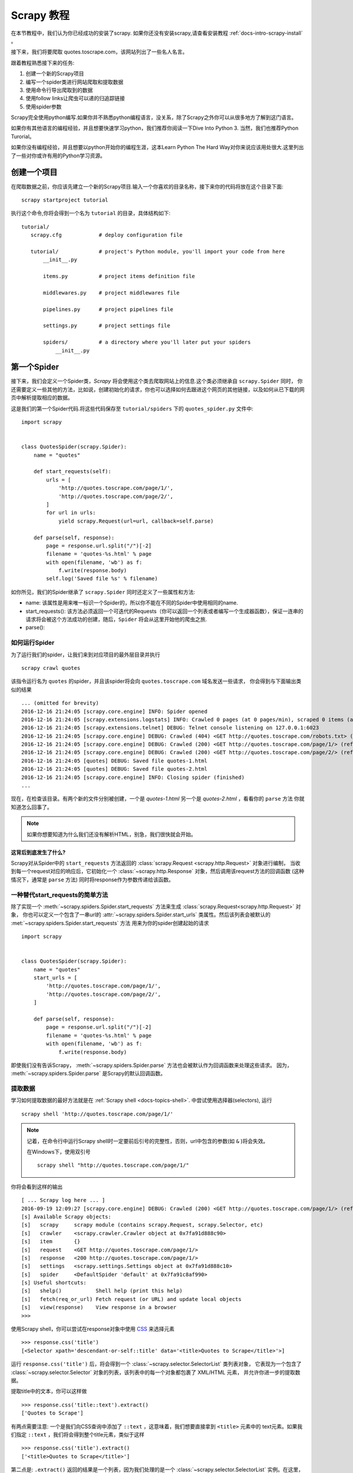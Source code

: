 .. _docs-intro-scrapy-tutorial:

===========
Scrapy 教程
===========

在本节教程中，我们认为你已经成功的安装了scrapy. 如果你还没有安装scrapy,请查看安装教程 :ref:`docs-intro-scrapy-install` 。

接下来，我们将要爬取 quotes.toscrape.com，该网站列出了一些名人名言。

跟着教程熟悉接下来的任务:

1. 创建一个新的Scrapy项目
2. 编写一个spider类进行网站爬取和提取数据
3. 使用命令行导出爬取到的数据
4. 使用follow links让爬虫可以递的归追踪链接
5. 使用spider参数

Scrapy完全使用python编写.如果你并不熟悉python编程语言，没关系，除了Scrapy之外你可以从很多地方了解到这门语言。

如果你有其他语言的编程经验，并且想要快速学习python，我们推荐你阅读一下Dive Into Python 3. 当然，我们也推荐Python Turorial。

如果你没有编程经验，并且想要以python开始你的编程生涯，这本Learn Python The Hard Way对你来说应该用处很大.这里列出了一些对你或许有用的Python学习资源。


创建一个项目
====================

在爬取数据之前，你应该先建立一个新的Scrapy项目.输入一个你喜欢的目录名称，接下来你的代码将放在这个目录下面::

    scrapy startproject tutorial

执行这个命令,你将会得到一个名为 ``tutorial`` 的目录，具体结构如下::

     tutorial/
        scrapy.cfg            # deploy configuration file

        tutorial/             # project's Python module, you'll import your code from here
            __init__.py

            items.py          # project items definition file
            
            middlewares.py    # project middlewares file

            pipelines.py      # project pipelines file

            settings.py       # project settings file

            spiders/          # a directory where you'll later put your spiders
                __init__.py


第一个Spider
====================

接下来，我们会定义一个Spider类，`Scrapy` 将会使用这个类去爬取网站上的信息.这个类必须继承自 ``scrapy.Spider`` 同时，
你还需要定义一些其他的方法，比如说，创建初始化的请求，你也可以选择如何去跟进这个网页的其他链接，以及如何从已下载的网页中解析提取相应的数据。

这是我们的第一个Spider代码.将这些代码保存至 ``tutorial/spiders`` 下的 ``quotes_spider.py`` 文件中::

    import scrapy


    class QuotesSpider(scrapy.Spider):
        name = "quotes"

        def start_requests(self):
            urls = [
                'http://quotes.toscrape.com/page/1/',
                'http://quotes.toscrape.com/page/2/',
            ]
            for url in urls:
                yield scrapy.Request(url=url, callback=self.parse)

        def parse(self, response):
            page = response.url.split("/")[-2]
            filename = 'quotes-%s.html' % page
            with open(filename, 'wb') as f:
                f.write(response.body)
            self.log('Saved file %s' % filename)

如你所见，我们的Spider继承了 ``scrapy.Spider`` 同时还定义了一些属性和方法:

* name: 该属性是用来唯一标识一个Spider的，所以你不能在不同的Spider中使用相同的name.

* start_requests(): 该方法必须返回一个可迭代的Requests（你可以返回一个列表或者编写一个生成器函数），保证一连串的请求将会被这个方法成功的创建，随后，``Spider`` 将会从这里开始他的爬虫之旅.

* parse(): 


如何运行Spider
--------------

为了运行我们的spider，让我们来到对应项目的最外层目录并执行 ::

    scrapy crawl quotes

该指令运行名为 ``quotes`` 的spider，并且该spider将会向 ``quotes.toscrape.com`` 域名发送一些请求，
你会得到与下面输出类似的结果 ::

    ... (omitted for brevity)
    2016-12-16 21:24:05 [scrapy.core.engine] INFO: Spider opened
    2016-12-16 21:24:05 [scrapy.extensions.logstats] INFO: Crawled 0 pages (at 0 pages/min), scraped 0 items (at 0 items/min)
    2016-12-16 21:24:05 [scrapy.extensions.telnet] DEBUG: Telnet console listening on 127.0.0.1:6023
    2016-12-16 21:24:05 [scrapy.core.engine] DEBUG: Crawled (404) <GET http://quotes.toscrape.com/robots.txt> (referer: None)
    2016-12-16 21:24:05 [scrapy.core.engine] DEBUG: Crawled (200) <GET http://quotes.toscrape.com/page/1/> (referer: None)
    2016-12-16 21:24:05 [scrapy.core.engine] DEBUG: Crawled (200) <GET http://quotes.toscrape.com/page/2/> (referer: None)
    2016-12-16 21:24:05 [quotes] DEBUG: Saved file quotes-1.html
    2016-12-16 21:24:05 [quotes] DEBUG: Saved file quotes-2.html
    2016-12-16 21:24:05 [scrapy.core.engine] INFO: Closing spider (finished)
    ...

现在，在检查该目录。有两个新的文件分别被创建，一个是 *quotes-1.html* 另一个是 *quotes-2.html* ，看看你的 ``parse`` 方法
你就知道怎么回事了。

.. note:: 如果你想要知道为什么我们还没有解析HTML，别急，我们很快就会开始。


这背后到底发生了什么?
^^^^^^^^^^^^^^^^^^^^^

Scrapy对从Spider中的 ``start_requests`` 方法返回的 :class:`scrapy.Request <scrapy.http.Request>` 对象进行编制，
当收到每一个request对应的响应后，它初始化一个 :class:`~scrapy.http.Response` 对象，然后调用该request方法的回调函数
(这种情况下，通常是 ``parse`` 方法) 同时将response作为参数传递给该函数。


一种替代start_requests的简单方法
-----------------------------------

除了实现一个 :meth:`~scrapy.spiders.Spider.start_requests` 方法来生成 :class:`scrapy.Request<scrapy.http.Request>` 对象，
你也可以定义一个包含了一串url的 :attr:`~scrapy.spiders.Spider.start_urls` 类属性。然后该列表会被默认的 :met:`~scrapy.spiders.Spider.start_requests` 方法
用来为你的spider创建起始的请求 ::

    import scrapy


    class QuotesSpider(scrapy.Spider):
        name = "quotes"
        start_urls = [
            'http://quotes.toscrape.com/page/1/',
            'http://quotes.toscrape.com/page/2/',
        ]

        def parse(self, response):
            page = response.url.split("/")[-2]
            filename = 'quotes-%s.html' % page
            with open(filename, 'wb') as f:
                f.write(response.body)

即使我们没有告诉Scrapy， :meth:`~scrapy.spiders.Spider.parse` 方法也会被默认作为回调函数来处理这些请求。
因为， :meth:`~scrapy.spiders.Spider.parse` 是Scrapy的默认回调函数。


提取数据
---------

学习如何提取数据的最好方法就是在 :ref:`Scrapy shell <docs-topics-shell>`. 中尝试使用选择器(selectors),
运行 ::

    scrapy shell 'http://quotes.toscrape.com/page/1/'

.. note::

    记着，在命令行中运行Scrapy shell时一定要前后引号的完整性，否则，url中包含的参数(如 ``&`` )将会失效。

    在Windows下，使用双引号 ::

        scrapy shell "http://quotes.toscrape.com/page/1/"

你将会看到这样的输出 ::

    [ ... Scrapy log here ... ]
    2016-09-19 12:09:27 [scrapy.core.engine] DEBUG: Crawled (200) <GET http://quotes.toscrape.com/page/1/> (referer: None)
    [s] Available Scrapy objects:
    [s]   scrapy     scrapy module (contains scrapy.Request, scrapy.Selector, etc)
    [s]   crawler    <scrapy.crawler.Crawler object at 0x7fa91d888c90>
    [s]   item       {}
    [s]   request    <GET http://quotes.toscrape.com/page/1/>
    [s]   response   <200 http://quotes.toscrape.com/page/1/>
    [s]   settings   <scrapy.settings.Settings object at 0x7fa91d888c10>
    [s]   spider     <DefaultSpider 'default' at 0x7fa91c8af990>
    [s] Useful shortcuts:
    [s]   shelp()           Shell help (print this help)
    [s]   fetch(req_or_url) Fetch request (or URL) and update local objects
    [s]   view(response)    View response in a browser
    >>>

使用Scrapy shell，你可以尝试在response对象中使用 `CSS`_ 来选择元素 ::

    >>> response.css('title')
    [<Selector xpath='descendant-or-self::title' data='<title>Quotes to Scrape</title>'>]

运行 ``response.css('title')`` 后，将会得到一个 :class:`~scrapy.selector.SelectorList` 类列表对象，
它表现为一个包含了 :class:`~scrapy.selector.Selector` 对象的列表，该列表中的每一个对象都包裹了 XML/HTML 元素，
并允许你进一步的提取数据。

提取title中的文本，你可以这样做 ::

    >>> response.css('title::text').extract()
    ['Quotes to Scrape']

有两点需要注意: 一个是我们向CSS查询中添加了 ``::text`` ，这意味着，我们想要直接拿到 ``<title>`` 元素中的
text元素。如果我们指定 ``::text`` ，我们将会得到整个title元素，类似于这样 ::

    >>> response.css('title').extract()
    ['<title>Quotes to Scrape</title>']

第二点是: ``.extract()`` 返回的结果是一个列表，因为我们处理的是一个 :class:`~scrapy.selector.SelectorList` 
实例。在这里，当我们只想要获取第一个结果时，可以这样做 ::

    >>> response.css('title::text').extract_first()
    'Quotes to Scrape'

另外，你也可以这样做 ::

    >>> response.css('title::text')[0].extract()
    'Quotes to Scrape'

尽管如此，使用 ``.extract_first()`` 可以在找不到对应的元素时，避免一个 ``IndexError`` 错误，并且
以 ``None`` 作为返回结果。

这里有一个教训: 对于大部分爬虫代码，你都想要它可以在找不到对应元素的错误中恢复，所以，即使在爬取中有一些错误，
你至少可以得到一些数据 (哈哈哈)。

除了使用 :meth:`~scrapy.selector.Selector.extract` 方法和 :meth:`~scrapy.selector.SelectorList.extract_first` 
方法，你也可以使用 :meth:`~scrapy.selector.Selector.re` 方法来通过正则表达式提取数据( `regular expressions`_ ) ::

    >>> response.css('title::text').re(r'Quotes.*')
    ['Quotes to Scrape']
    >>> response.css('title::text').re(r'Q\w+')
    ['Quotes']
    >>> response.css('title::text').re(r'(\w+) to (\w+)')
    ['Quotes', 'Scrape']

为了找到合适的CSS选择器，你可以在你的网页浏览器中打开相应的网站，然后 ``view(response)`` 。
你可以使用浏览器的开发者工具或者是类似于Firebug这样的扩展(查看 :ref:`docs-topics-firebug` 和 :ref:`topics-firefox`)。

`Selector Gadget`_ 也是一款很棒的工具，你可以快速的获取到你看到的元素，并得到它们的CSS选择器。

.. _Selector Gadget: http://selectorgadget.com/
.. _regular expressions: https://docs.python.org/3/library/re.html


Xpath简介
^^^^^^^^^^

除了 `CSS`_ ，Scrapy选择器也支持使用 `Xpath`_ 表达式 ::

    >>> response.xpath('//title')
    [<Selector xpath='//title' data='<title>Quotes to Scrape</title>'>]
    >>> response.xpath('//title/text()').extract_first()
    'Quotes to Scrape'

Xpath表达式非常强大，并且也是构建Scrapy选择器的基础。事实上，CSS选择器在底层会被转换为XPath。
如果你仔细阅读选择器对象在shell中的文本表示，你可以发现这一点。

或许不像CSS选择器那么流行，但是XPath表达式更加强大，因为除了导航结构，他同时可以用来审视内容。
使用XPath，你可以这样选择元素或内容: *选择包含 "Next Page" 的链接* 。 这些特性使Xpath非常适合
爬取任务，我们建议你学习Xpath，即使你已经知道怎样构造CSS选择器，它可以使爬取更加简单。

在这里我们不过多的涉及Xpath，但是你可以阅读 :ref:`using Xpath with Scrapy Selectors hrer <docs-topics-selectors>` .
要学习更多的Xpath，我们推荐 `this tutorial to learn XPath through examples <http://zvon.org/comp/r/tut-XPath_1.html>`_ ,
还有 `this tutorial to learn "how to think in XPath" <http://plasmasturm.org/log/xpath1.01/>`_ 。

.. _XPath: https://www.w3.org/TR/xpath
.. _CSS: https://www.w3.org/TR/selectors


提取引言和作者
^^^^^^^^^^^^^^

现在你已经了解了一些选择和提取的只是，让我们通过编写提取引言和作者的代码来完成我们的爬虫。

在 http://quotes.toscrape.com 中每一句引言都通过HTML元素呈现，就像这样 ::

.. code-block:: html

    <div class="quote">
        <span class="text">“The world as we have created it is a process of our
        thinking. It cannot be changed without changing our thinking.”</span>
        <span>
            by <small class="author">Albert Einstein</small>
            <a href="/author/Albert-Einstein">(about)</a>
        </span>

        <div class="tags">
            Tags:
            <a class="tag" href="/tag/change/page/1/">change</a>
            <a class="tag" href="/tag/deep-thoughts/page/1/">deep-thoughts</a>
            <a class="tag" href="/tag/thinking/page/1/">thinking</a>
            <a class="tag" href="/tag/world/page/1/">world</a>
        </div>
    </div>


让我们打开scrapy shell并带着愉悦的心情来看看如何提取我们想要的数据 ::

    $ scrapy shell 'http://quotes.toscrape.com'

获取一个包含了quote HTML元素的选择器列表 ::

    >>> response.css("div.quote")

通过上面查询获得的每一个选择器都允许我们在它的子元素之上继续查询。让我们将第一个选择器赋值给一个变量，
然后，我么就可以直接在特定的引言上运行我们的CSS选择器了 ::

    >>> quote = response.css("div.quote")[0]

现在让我们提取 ``title``, ``author`` 还有引言上的其他标签，使用我们刚刚创建的 ``quote`` 对象 ::

    >>> title = quote.css("span.text::text").extract_first()
    >>> title
    '“The world as we have created it is a process of our thinking. It cannot be changed without changing our thinking.”'
    >>> author = quote.css("small.author::text").extract_first()
    >>> author
    'Albert Einstein'

既然已经指出如何从一个选择器中提取数据，现在我们可以遍历所有的quotes元素，并把他们放入一个Python字典中 ::

     >>> for quote in response.css("div.quote"):
    ...     text = quote.css("span.text::text").extract_first()
    ...     author = quote.css("small.author::text").extract_first()
    ...     tags = quote.css("div.tags a.tag::text").extract()
    ...     print(dict(text=text, author=author, tags=tags))
    {'tags': ['change', 'deep-thoughts', 'thinking', 'world'], 'author': 'Albert Einstein', 'text': '“The world as we have created it is a process of our thinking. It cannot be changed without changing our thinking.”'}
    {'tags': ['abilities', 'choices'], 'author': 'J.K. Rowling', 'text': '“It is our choices, Harry, that show what we truly are, far more than our abilities.”'}
        ... a few more of these, omitted for brevity
    >>>


在我们的spider中提取数据
---------------------------

回到我们的spider中。到目前为止，还没有特意的提取任何数据，只是将整个HTML页面存入了本地文件。让我们
将上面的整个提取逻辑放入我们的spider中。

一个Scrapy spider中一般会生成许多包含了从页面中提取到的数据的字典。为了实现该效果，我们在回调中使用
Python中的 ``yield`` 关键字。 就像这样 ::

    import scrapy


    class QuotesSpider(scrapy.Spider):
        name = "quotes"
        start_urls = [
            'http://quotes.toscrape.com/page/1/',
            'http://quotes.toscrape.com/page/2/',
        ]

        def parse(self, response):
            for quote in response.css('div.quote'):
                yield {
                    'text': quote.css('span.text::text').extract_first(),
                    'author': quote.css('small.author::text').extract_first(),
                    'tags': quote.css('div.tags a.tag::text').extract(),
                }

如果你运行这个spider，它将会以日志的形式输入提取到的数据 ::

    2016-09-19 18:57:19 [scrapy.core.scraper] DEBUG: Scraped from <200 http://quotes.toscrape.com/page/1/>
    {'tags': ['life', 'love'], 'author': 'André Gide', 'text': '“It is better to be hated for what you are than to be loved for what you are not.”'}
    2016-09-19 18:57:19 [scrapy.core.scraper] DEBUG: Scraped from <200 http://quotes.toscrape.com/page/1/>
    {'tags': ['edison', 'failure', 'inspirational', 'paraphrased'], 'author': 'Thomas A. Edison', 'text': "“I have not failed. I've just found 10,000 ways that won't work.”"}


.. _storing-data

存储爬取到的数据
================

保存数据最简单的方法是使用 :ref:`Feed exports <docs-topics-feed-exports>` ，运行命令 ::

    scrapy crawl quotes -o quotes.json

该命令将会生成一个名为 ``quotes.json`` 的文件，所有爬取到的数据都被序列化为 `JSON`_ 格式并保存在该文件中。

由于历史原因，Scrapy选择在文件中追加内容而不覆盖之前内容。如果你在第二次运行该命令之前没有删除该文件，你将会
得到一个损坏的JSON文件。

你也可以使用其他文件格式，比如说 `JSON Lines`_ ::

    scrapy crawl quotes -o quotes.jl

由于`JSON Lines`_ 格式是 ``stream-like`` ，你可以简单的将新纪录添加到文件中。它不存在JSON格式二次写入
的问题。同样的，由于每一条记录都是单独的一行，你可以处理大的文件而不用一次将所有的内容放入内存，你也可以使用
像 `JQ`_ 这样的工具帮助你完成这件事情。

在一些晓得项目中，这样已经足够了。尽管如此，如果你想更加细致的处理爬取到的数据，你可以编写一个 :ref:`Item Pipeline <docs-topics-item-pipeline>` 。
在你创建项目时，一个空白的 Item Pipeline 已经在 ``tutorial/pipelines.py`` 中被默认创建了。所以如果你仅仅想保存爬取到的数据，你不用去实现一个
item pipeline。

.. _JSON Lines: http://jsonlines.org
.. _JQ: https://stedolan.github.io/jq


追踪链接
========

并不是只抓取网站 http://quotes.toscrape.com 的第一二页，你一定想要抓取网站中的所有页面。

知道了怎么从页面中提取数据，现在，我们看一下怎么从提取的数据中追踪链接。

首先就是要从页面中提取你想要追踪的链接。查看页面代码可以从类似于下面这种标记中的代码中找到链接到下一页的 URL 。::

    <ul class="pager">
    	<li class="next">
        	<a href="/page/2/">Next <span aria-hidden="true">&rarr;</span></a>
    	</li>
	</ul>


在 shell 中提取链接::


	>>> response.css('li.next a').extract_first()
	'<a href="/page/2/">Next <span aria-hidden="true">→</span></a>'


此命令会得到一个 html 元素，但是我们需要得到它的属性`href`的值。很幸运，Scrapy 刚好支持 CSS 扩展，使用 CSS 扩展可以获取元素的属性值，如下：::


	>>>response.css('li.next a::attr(href)').extract_first()
	'/page/2/'"


现在，爬虫可以通过追踪链接递归抓取每个页面的数据：::

	import scrapy
	class QuotesSpider(scrapy.Spider):
    		name = "quotes"
    		start_urls = [
        	'http://quotes.toscrape.com/page/1/',
    		]
    		def parse(self, response):
        		for quote in response.css('div.quote'):
            			yield {
					'text': quote.css('span.text::text').extract_first(),
					'author': quote.css('small.author::text').extract_first(),
					'tags': quote.css('div.tags a.tag::text').extract(),
				    }
			next_page = response.css('li.next a::attr(href)').extract_first()
			if next_page is not None:
			    next_page = response.urljoin(next_page)
			    yield scrapy.Request(next_page, callback=self.parse)


提取数据后，`parse()` 方法会通过链接请求下一个页面，它会使用 `urljoin()` 方法生成一个绝对路径（抓取的链接是相对路径的）并且请求下一页，这个方法注册自己为回调函数完成下一页的数据提取，从而实现爬取所有的页面。

Scrapy 追踪链接的机制：当你在一个回调方法中发起一个 Request 的时候，Scrapy 会确保请求发送并且当请求完成的时候会注册一个可以执行的回调方法。

使用这种方法，你可以构建复杂的抓取器去根据你定义的规则追踪链接，并且从不同的页面中提取多种数据。

上述代码将创建一个循环,跟进所有没有抓取过的下一页的链接, 包括论坛和有分页的网站。



创建多个请求的快捷方式
=======================


你可以使用 `response.follow` 方法创建 Request 对象：::


	import scrapy
	class QuotesSpider(scrapy.Spider):
        name = "quotes"
        start_urls = [
            'http://quotes.toscrape.com/page/1/',
        ]
        def parse(self, response):
            for quote in response.css('div.quote'):
                yield {
                    'text': quote.css('span.text::text').extract_first(),
                    'author': quote.css('span small::text').extract_first(),
                    'tags': quote.css('div.tags a.tag::text').extract(),
                }
            next_page = response.css('li.next a::attr(href)').extract_first()
            if next_page is not None:
                yield response.follow(next_page, callback=self.parse)

和 `scrapy.Request` 不同， `response.follow` 支持相对 URL 路径——不需要调用 `urljoin` .但是 `response.follow`  仅仅返回一个`Request`接口,你仍然要发起这个请求当然，`response.follow` 的第一个参数不一定是字符串也可以是一个选择器,这个选择器应该提供必须的属性: ::

	for href in response.css('li.next a::attr(href)'):
    		yield response.follow(href, callback=self.parse)

对于一个 `<a>` 元素： `response.follow` 会自动使用它的 `href` 属性。所以，代码可以更短: ::

	for a in response.css('li.next a'):
    		yield response.follow(a, callback=self.parse)

.. note::
    `response.follow(response.css('li.next a'))` 是错误的，因为`response.css`返回一个类似列表的对象，这个对象包括这个选择器的所有结果，它并不是一个单选择器。使用上面例子中的`for`循环或者`response.follow(response.css('li.next a')[0])`是不错的选择。


更多的例子和模式
=================

下面是另一个列举回调和链接跟踪的爬虫，抓取作者信息: ::

    import scrapy
    class AuthorSpider(scrapy.Spider):
    name = 'author'

    start_urls = ['http://quotes.toscrape.com/']

    def parse(self, response):
        # follow links to author pages
        for href in response.css('.author + a::attr(href)'):
            yield response.follow(href, self.parse_author)

        # follow pagination links
        for href in response.css('li.next a::attr(href)'):
            yield response.follow(href, self.parse)

    def parse_author(self, response):
        def extract_with_css(query):
            return response.css(query).extract_first().strip()

        yield {
            'name': extract_with_css('h3.author-title::text'),
            'birthdate': extract_with_css('.author-born-date::text'),
            'bio': extract_with_css('.author-description::text'),
        }

这个爬虫会从主页开始调用`parse_author`跟踪所有的与作者信息有关的页面，和上面的例子一样，分页链接会调用`parse`方法。

相比`scrapy.Request`，使用`response.follow`可以写更少的代码。

.. `parse_author`回调定义了一个很有用的函数，它可以从一个 CSS 查询中提取或清理数据，并且生成一个带有作者信息的 Python 字典。

更有趣的是，我们可以看到：即使同样的作者有很多名言，我们却不需要考虑同一个作者的页面被多次抓取。Scrapy 默认匹配已经抓取过的 URL 来过滤重复的请求，这也避免了因为程序错误而多次请求服务器的问题。你可以设置 `DUPEFILTER_CLASS` 的值决定是否过滤。


希望你已经理解了 Scrapy 跟踪链接和回调函数的机制。

另一个利用爬虫的追踪链接机制的例子是 `CrawlSpider` 类，你可以在任何爬虫中使用它应用一个小型的规则引擎，然后在它的基层构建你的爬虫。



当然，可能经常需要用多个页面的数据来构建一个抓取条目，这时就可以[设法给回调函数传递参数] pass_params_ 。
 
.. _pass_params: https://doc.scrapy.org/en/latest/topics/request-response.html#topics-request-response-ref-request-callback-arguments


使用Spider的参数
=================

当你在命令行(cmd)运行你的爬虫时,你可以通过使用 -a 选项来向你的爬虫提供一些参数: ::

    scrapy crawl quotes -o quotes-humor.json -a tag=humor

这些参数会被传递到当前爬虫的 Spider类中的`__init__`方法中, 同时这些参数会默认的成为该爬虫的属性。

在本例中, 你可以通过`self.tag` 来使用通过tag参数提供的值.同时利用这个特性来构建你的URL,让爬虫去爬取你想要的数据.:: 

    import scrapy 

    class QuotesSpider(scrpay.Spider):
        name = "quotes"

        def start_requests(self):
            url = "http://quotes.toscrape.com/"
            tag = getattr(self, 'tag', None)
            if tag is not None:
                url = url + 'tag/' + tag
            yield scrapy.Request(url, self.parse)

        def parse(self, response):
            for quote in response.css('div.quote'):
                yield {
                        'text': quote.css('span.text::text').extract_first(),
                        'author': quote.css('small.author::text').extract_first()
                }
        
        next_page = response.css('li.next a::attr(href)').extract_first()
        if next_page is not None:
            yield response.follow(next_page, self.parse)

如果你将tag=humor这个参数传递给了这个爬虫, 那么该爬虫只会获取与humor这个标签相关的url， 比如说: `http://quotes.toscrape.com/tag/humor`。

获取更多关于爬虫参数的信息 link_

.. _link: https://doc.scrapy.org/en/latest/topics/spiders.html#spiderargs


下一步
==========

对于Scrapy来说,这只是一个很基础的教程, 有很多其他的特性在本节并没有提到.你可以在 `Scrapy at a glance`_ 这一章节查看[What else?]()
来获取更多有关Scrapy的重要信息。

你可以通过 `Basic concepts`_ 这一章节继续学习更多有关于命令行工具, spiders, 选择器(用来提取数据),和对提取的数据进行规范化等一系列在本章没有涉及到的内容.如果你更迫不及待的想去试一下案例项目, 请查看 Examples_。

.. _`Basic concepts`: http://www.baidu.com
.. _`Scrapy at a glance`: http://www.baidu.com
.. _Examples: https://www.baidu.com
